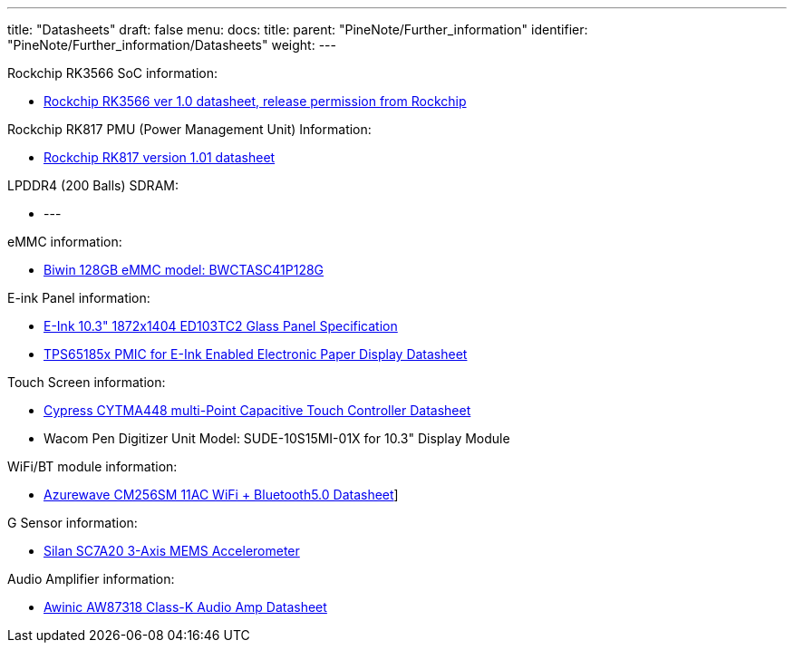 ---
title: "Datasheets"
draft: false
menu:
  docs:
    title:
    parent: "PineNote/Further_information"
    identifier: "PineNote/Further_information/Datasheets"
    weight: 
---

Rockchip RK3566 SoC information:

* https://files.pine64.org/doc/quartz64/Rockchip%20RK3566%20Datasheet%20V1.0-20201210.pdf[Rockchip RK3566 ver 1.0 datasheet, release permission from Rockchip]

Rockchip RK817 PMU (Power Management Unit) Information:

* https://www.rockchip.fr/RK817%20datasheet%20V1.01.pdf[Rockchip RK817 version 1.01 datasheet]

LPDDR4 (200 Balls) SDRAM:

* ---

eMMC information:

* https://en.biwin.com.cn/product/detail/6[Biwin 128GB eMMC model: BWCTASC41P128G]

E-ink Panel information:

* https://files.pine64.org/doc/quartz64/Eink%20P-511-828-V1_ED103TC2%20Formal%20Spec%20V1.0_20190514.pdf[E-Ink 10.3" 1872x1404 ED103TC2 Glass Panel Specification]
* https://files.pine64.org/doc/datasheet/PineNote/TI%20PMU-TPS651851.pdf[TPS65185x PMIC for E-Ink Enabled Electronic Paper Display Datasheet]

Touch Screen information:

* https://files.pine64.org/doc/datasheet/PineNote/CYTMA448_Summary_RevC_5-26-16.pdf[Cypress CYTMA448 multi-Point Capacitive Touch Controller Datasheet]
* Wacom Pen Digitizer Unit Model: SUDE-10S15MI-01X for 10.3" Display Module

WiFi/BT module information:

* https://files.pine64.org/doc/datasheet/rockpro64/AW-CM256SM_DS_DF_V1.9_STD.pdf[Azurewave CM256SM 11AC WiFi + Bluetooth5.0 Datasheet]]

G Sensor information:

* http://www.silan.com.cn/en/product/details/47.html#app01[Silan SC7A20 3-Axis MEMS Accelerometer]

Audio Amplifier information:

* https://files.pine64.org/doc/datasheet/PineNote/Awinic%20AW87318%20Class-K%20Audio%20Amp%20Datasheet.pdf[Awinic AW87318 Class-K Audio Amp Datasheet]

